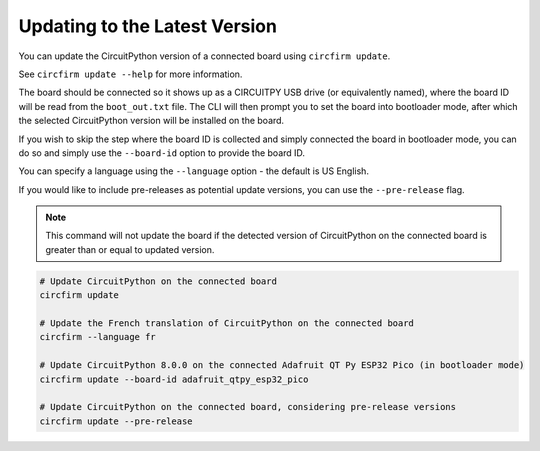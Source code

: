 ..
    SPDX-FileCopyrightText: 2024 Alec Delaney, for Adafruit Industries
    SPDX-License-Identifier: MIT

Updating to the Latest Version
==============================

You can update the CircuitPython version of a connected board using ``circfirm update``.

See ``circfirm update --help`` for more information.

The board should be connected so it shows up as a CIRCUITPY USB drive (or equivalently named),
where the board ID will be read from the ``boot_out.txt`` file.  The CLI will then prompt you to set the
board into bootloader mode, after which the selected CircuitPython version will be installed on
the board.

If you wish to skip the step where the board ID is collected and simply connected the board in
bootloader mode, you can do so and simply use the ``--board-id`` option to provide the board ID.

You can specify a language using the ``--language`` option - the default is US English.

If you would like to include pre-releases as potential update versions, you can use the
``--pre-release`` flag.

.. note::

    This command will not update the board if the detected version of CircuitPython on the connected
    board is greater than or equal to updated version.

.. code-block:: shell

    # Update CircuitPython on the connected board
    circfirm update

    # Update the French translation of CircuitPython on the connected board
    circfirm --language fr

    # Update CircuitPython 8.0.0 on the connected Adafruit QT Py ESP32 Pico (in bootloader mode)
    circfirm update --board-id adafruit_qtpy_esp32_pico

    # Update CircuitPython on the connected board, considering pre-release versions
    circfirm update --pre-release
